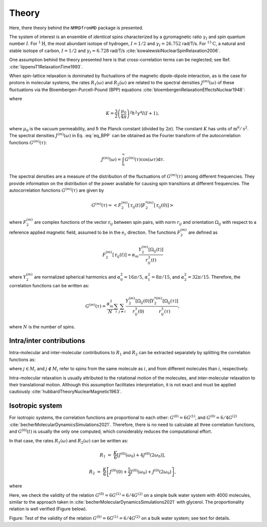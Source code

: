 
Theory
======

Here, there theory behind the ``NMRDfromMD`` package is presented.

The system of interest is an ensemble of *identical* spins characterized
by a gyromagnetic ratio :math:`\gamma_I` and spin quantum number
:math:`I`. For :math:`^{1} \text{H}`, the most abundant isotope of hydrogen,
:math:`I = 1/2` and :math:`\gamma_I = 26.752` rad/T/s. For :math:`^{13} \text{C}`,
a natural and stable isotope of carbon, :math:`I = 1/2` and
:math:`\gamma_I = 6.728` rad/T/s :cite:`kowalewskiNuclearSpinRelaxation2006`.

.. 
    S.G.: Find a better place for that, there could be a paragraph explaining
    the limitation and hypothesis behind the thoery:
    - dipolar vs quadrupolar --> limited to dipolar because...
    - limited to systems where cross-correlation can be neglected --> what error?
    what systems?

One assumption behind the theory presented here is that cross-correlation terms
can be neglected; see Ref. :cite:`lippensT1RelaxationTime1993`.

When spin-lattice relaxation is dominated by fluctuations of the magnetic
dipole-dipole interaction, as is the case for protons in molecular systems,
the rates :math:`R_1 (\omega)` and :math:`R_2 (\omega)` are related to the
spectral densities :math:`J^{(m)}(\omega)` of these fluctuations via the
Bloembergen-Purcell-Pound (BPP) equations
:cite:`bloembergenRelaxationEffectsNuclear1948`:

.. math::
    :label: eq_BPP

    R_1 (\omega) & = & K \left[ J^{(1)} (\omega) + J^{(2)} (2 \omega) \right],

    R_2 (\omega) & = & K \left[ J^{(0)} (0) + 10 J^{(1)} (\omega)
    + J^{(2)} (2 \omega) \right] / 4,

where

.. math::

    K = \dfrac{3}{2}\left(\dfrac{\mu_0}{4 \pi}\right)^2 \hbar^2 \gamma^4 I (I+1),

where :math:`\mu_0` is the vacuum permeability, and :math:`\hbar` the Planck
constant (divided by :math:`2 \pi`). The constant :math:`K` has units of
:math:`\text{m}^6/\text{s}^2`. The spectral densities :math:`J^{(m)} (\omega)` in
Eq. :eq:`eq_BPP` can be obtained as the Fourier transform of the
autocorrelation functions :math:`G^{(m)}(\tau)`:

.. math::

    J^{(m)} (\omega) = \int_0^\infty G^{(m)} (\tau) \cos(\omega \tau) \mathrm d \tau.

The spectral densities are a measure of the distribution of the fluctuations
of :math:`G^{(m)}(\tau)` among different frequencies. They provide information
on the distribution of the power available for causing spin transitions at
different frequencies. The autocorrelation functions :math:`G^{(m)}(\tau)`
are given by

.. math::

    G^{(m)} (\tau) = \left< F_2^{(m)} [\textbf{r}_{ij} (t)]
    F_2^{*(m)} [\textbf{r}_{ij} (0)] \right>

where :math:`F_2^{(m)}` are complex functions of the vector
:math:`\textbf{r}_{ij}` between spin pairs, with norm :math:`r_{ij}` and
orientation :math:`\Omega_{ij}` with respect to a reference applied magnetic
field, assumed to be in the :math:`\textbf{e}_z` direction. The functions
:math:`F_2^{(m)}` are defined as

.. math::

    F_2^{(m)} [\textbf{r}_{ij} (t)] = \alpha_m \dfrac{Y_2^{(m)} [\Omega_{ij} (t)]}{r_{ij}^3 (t)}

where :math:`Y_2^{(m)}` are normalized spherical harmonics and
:math:`\alpha_0^2 = 16 \pi /5`, :math:`\alpha_1^2 = 8 \pi /15`, and
:math:`\alpha_2^2 = 32 \pi / 15`. Therefore, the correlation functions can be
written as:

.. math::

    G^{(m)} (\tau) = \dfrac{\alpha_m^2}{N} \sum_i \sum_{j \ne i}
    \dfrac{Y_2^{(m)} [\Omega_{ij} (0)]}{r_{ij}^3 (0)} 
    \dfrac{Y_2^{*(m)} [\Omega_{ij} (\tau)]}{r_{ij}^3 (\tau)},

where :math:`N` is the number of spins.

Intra/inter contributions
-------------------------

Intra-molecular and inter-molecular contributions to :math:`R_1` and
:math:`R_2` can be extracted separately by splitting the correlation functions
as:

.. math::
    :label: G_intra

    G^{(m)}_\text{intra} (t) = \dfrac{\alpha_m^2}{N}
    \sum_i \sum_{j \in M_i} \dfrac{Y_2^{(m)} [\Omega_{ij} (0)]}{r_{ij}^3 (0)}
    \dfrac{Y_2^{*(m)} [\Omega_{ij} (\tau)]}{r_{ij}^3 (\tau)},

.. math::
    :label: G_inter

    G^{(m)}_\text{inter} (t) = \dfrac{\alpha_m^2}{N}
    \sum_i \sum_{j \notin M_i} \dfrac{Y_2^{(m)} [\Omega_{ij} (0)]}{r_{ij}^3 (0)}
    \dfrac{Y_2^{*(m)} [\Omega_{ij} (\tau)]}{r_{ij}^3 (\tau)},


where :math:`j \in M_i` and :math:`j \notin M_i` refer to spins from the same
molecule as :math:`i`, and from different molecules than :math:`i`,
respectively.

Intra-molecular relaxation is usually attributed to the rotational motion of
the molecules, and inter-molecular relaxation to their translational motion.
Although this assumption facilitates interpretation, it is not exact and
must be applied cautiously :cite:`hubbardTheoryNuclearMagnetic1963`.

Isotropic system
----------------

For isotropic systems, the correlation functions are proportional to each
other: :math:`G^{(0)} = 6 G^{(1)}`, and :math:`G^{(0)} = 6 / 4 G^{(2)}`
:cite:`becherMolecularDynamicsSimulations2021`. Therefore, there is no need to
calculate all three correlation functions, and :math:`G^{(0)} (t)` is usually
the only one computed, which considerably reduces the computational effort.

In that case, the rates :math:`R_1 (\omega)` and :math:`R_2 (\omega)` can be
written as:

.. math::

    R_1 &=&  \frac{K}{6} \left[ J^{(0)} (\omega_0) + 4 J^{(0)} (2 \omega_0) \right],

    R_2 &=& \frac{K}{6} \left[ J^{(0)} (0) + \frac{5}{2} J^{(0)} (\omega_0) + J^{(0)} (2 \omega_0) \right],

where

.. math::
    :label: F_2_0

    F_2^{(0)} [\textbf{r}_{ij} (t)] & = & \alpha_m \dfrac{Y_2^{(0)} [\Omega_{ij} (t)]}{r_{ij}^3 (t)}

    & = & \dfrac{3 \cos^2 \theta_\text{ij} (t) - 1}{r_{ij}^3 (t)}

Here, we check the validity of the relation
:math:`G^{(0)} = 6 G^{(1)} = 6 / 4 G^{(2)}` on a simple bulk water system with
4000 molecules, similar to the approach taken in
:cite:`becherMolecularDynamicsSimulations2021` with glycerol. The proportionality
relation is well verified (Figure below).

.. image:: ../figures/illustrations/bulk-water/effect_of_anisotropy-dark.png
    :class: only-dark
    :alt: NMR results obtained from the LAMMPS simulation of water

.. image:: ../figures/illustrations/bulk-water/effect_of_anisotropy-light.png
    :class: only-light
    :alt: NMR results obtained from the LAMMPS simulation of water

.. container:: figurelegend

    Figure: Test of the validity of the relation
    :math:`G^{(0)} = 6 G^{(1)} = 6 / 4 G^{(2)}` on a bulk water system; see text
    for details.